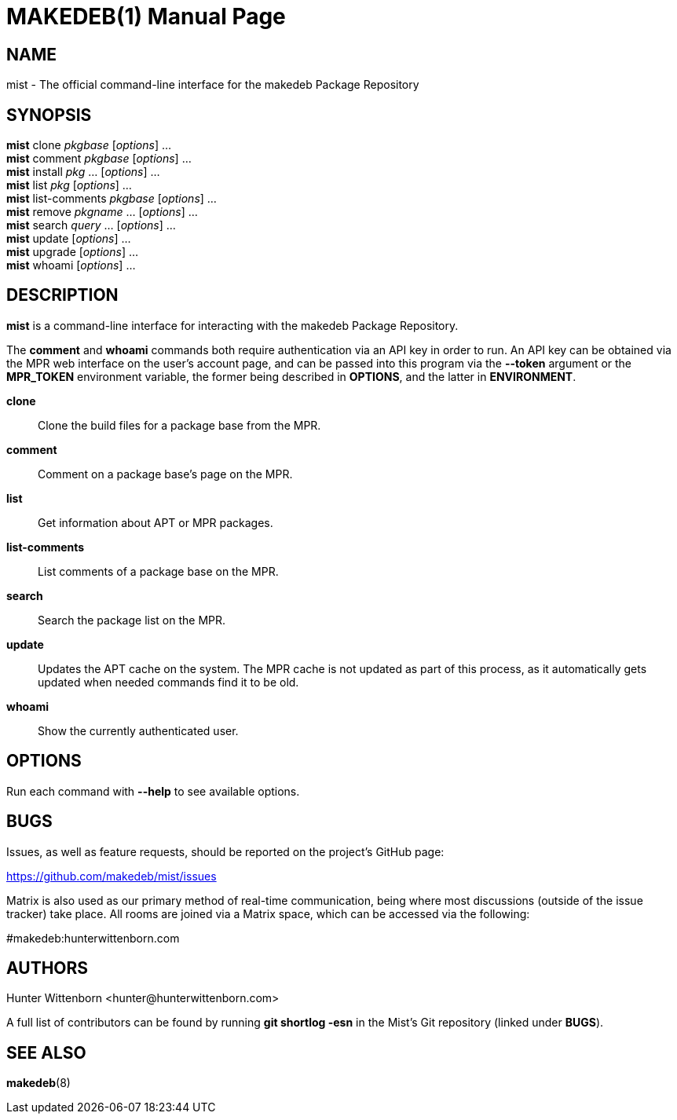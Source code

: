 = MAKEDEB(1)
:doctype: manpage
:hardbreaks:
:manmanual: Mist
:mansource: Git

== NAME
mist - The official command-line interface for the makedeb Package Repository

== SYNOPSIS
*mist* clone _pkgbase_ [_options_] ...
*mist* comment _pkgbase_ [_options_] ...
*mist* install _pkg_ ... [_options_] ...
*mist* list _pkg_ [_options_] ...
*mist* list-comments _pkgbase_ [_options_] ...
*mist* remove _pkgname_ ... [_options_] ...
*mist* search _query_ ... [_options_] ...
*mist* update [_options_] ...
*mist* upgrade [_options_] ...
*mist* whoami [_options_] ...

== DESCRIPTION
*mist* is a command-line interface for interacting with the makedeb Package Repository.

The *comment* and *whoami* commands both require authentication via an API key in order to run. An API key can be obtained via the MPR web interface on the user's account page, and can be passed into this program via the *--token* argument or the *MPR_TOKEN* environment variable, the former being described in *OPTIONS*, and the latter in *ENVIRONMENT*.

*clone*::
Clone the build files for a package base from the MPR.

*comment*::
Comment on a package base's page on the MPR.

*list*::
Get information about APT or MPR packages.

*list-comments*::
List comments of a package base on the MPR.

*search*::
Search the package list on the MPR.

*update*::
Updates the APT cache on the system. The MPR cache is not updated as part of this process, as it automatically gets updated when needed commands find it to be old.

*whoami*::
Show the currently authenticated user.

== OPTIONS
Run each command with *--help* to see available options.

== BUGS
Issues, as well as feature requests, should be reported on the project's GitHub page:

https://github.com/makedeb/mist/issues

Matrix is also used as our primary method of real-time communication, being where most discussions (outside of the issue tracker) take place. All rooms are joined via a Matrix space, which can be accessed via the following:

#makedeb:hunterwittenborn.com

== AUTHORS
Hunter Wittenborn <\hunter@hunterwittenborn.com>

A full list of contributors can be found by running *git shortlog -esn* in the Mist's Git repository (linked under *BUGS*).

== SEE ALSO
*makedeb*(8)
